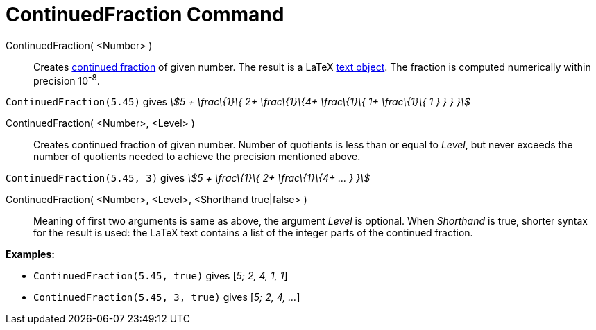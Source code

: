 = ContinuedFraction Command

ContinuedFraction( <Number> )::
  Creates http://en.wikipedia.org/wiki/Continued_fraction[continued fraction] of given number. The result is a LaTeX
  xref:/Texts.adoc[text object]. The fraction is computed numerically within precision 10^-8^.

[EXAMPLE]
====

`ContinuedFraction(5.45)` gives _stem:[5 + \frac\{1}\{ 2+ \frac\{1}\{4+ \frac\{1}\{ 1+ \frac\{1}\{ 1 } } } }]_

====

ContinuedFraction( <Number>, <Level> )::
  Creates continued fraction of given number. Number of quotients is less than or equal to _Level_, but never exceeds
  the number of quotients needed to achieve the precision mentioned above.

[EXAMPLE]
====

`ContinuedFraction(5.45, 3)` gives _stem:[5 + \frac\{1}\{ 2+ \frac\{1}\{4+ ... } }]_

====

ContinuedFraction( <Number>, <Level>, <Shorthand true|false> )::
  Meaning of first two arguments is same as above, the argument _Level_ is optional. When _Shorthand_ is true, shorter
  syntax for the result is used: the LaTeX text contains a list of the integer parts of the continued fraction.

[EXAMPLE]
====

*Examples:*

* `ContinuedFraction(5.45, true)` gives [_5; 2, 4, 1, 1_]
* `ContinuedFraction(5.45, 3, true)` gives [_5; 2, 4, ..._]

====
